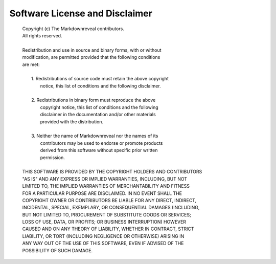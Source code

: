 .. index:: software license, license, disclaimer

*******************************
Software License and Disclaimer
*******************************

   | Copyright (c) The Markdownreveal contributors.
   | All rights reserved.
   |
   | Redistribution and use in source and binary forms, with or without
   | modification, are permitted provided that the following conditions
   | are met:
   |
   |     1. Redistributions of source code must retain the above copyright
   |        notice, this list of conditions and the following disclaimer.
   |
   |     2. Redistributions in binary form must reproduce the above
   |        copyright notice, this list of conditions and the following
   |        disclaimer in the documentation and/or other materials
   |        provided with the distribution.
   |
   |     3. Neither the name of Markdownreveal nor the names of its
   |        contributors may be used to endorse or promote products
   |        derived from this software without specific prior written
   |        permission.
   |
   | THIS SOFTWARE IS PROVIDED BY THE COPYRIGHT HOLDERS AND CONTRIBUTORS
   | "AS IS" AND ANY EXPRESS OR IMPLIED WARRANTIES, INCLUDING, BUT NOT
   | LIMITED TO, THE IMPLIED WARRANTIES OF MERCHANTABILITY AND FITNESS
   | FOR A PARTICULAR PURPOSE ARE DISCLAIMED. IN NO EVENT SHALL THE
   | COPYRIGHT OWNER OR CONTRIBUTORS BE LIABLE FOR ANY DIRECT, INDIRECT,
   | INCIDENTAL, SPECIAL, EXEMPLARY, OR CONSEQUENTIAL DAMAGES (INCLUDING,
   | BUT NOT LIMITED TO, PROCUREMENT OF SUBSTITUTE GOODS OR SERVICES;
   | LOSS OF USE, DATA, OR PROFITS; OR BUSINESS INTERRUPTION) HOWEVER
   | CAUSED AND ON ANY THEORY OF LIABILITY, WHETHER IN CONTRACT, STRICT
   | LIABILITY, OR TORT (INCLUDING NEGLIGENCE OR OTHERWISE) ARISING IN
   | ANY WAY OUT OF THE USE OF THIS SOFTWARE, EVEN IF ADVISED OF THE
   | POSSIBILITY OF SUCH DAMAGE.
